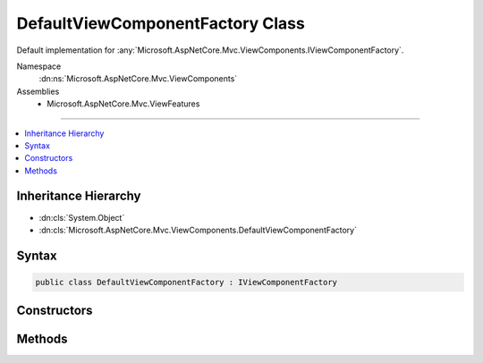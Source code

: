 

DefaultViewComponentFactory Class
=================================






Default implementation for :any:`Microsoft.AspNetCore.Mvc.ViewComponents.IViewComponentFactory`\.


Namespace
    :dn:ns:`Microsoft.AspNetCore.Mvc.ViewComponents`
Assemblies
    * Microsoft.AspNetCore.Mvc.ViewFeatures

----

.. contents::
   :local:



Inheritance Hierarchy
---------------------


* :dn:cls:`System.Object`
* :dn:cls:`Microsoft.AspNetCore.Mvc.ViewComponents.DefaultViewComponentFactory`








Syntax
------

.. code-block:: csharp

    public class DefaultViewComponentFactory : IViewComponentFactory








.. dn:class:: Microsoft.AspNetCore.Mvc.ViewComponents.DefaultViewComponentFactory
    :hidden:

.. dn:class:: Microsoft.AspNetCore.Mvc.ViewComponents.DefaultViewComponentFactory

Constructors
------------

.. dn:class:: Microsoft.AspNetCore.Mvc.ViewComponents.DefaultViewComponentFactory
    :noindex:
    :hidden:

    
    .. dn:constructor:: Microsoft.AspNetCore.Mvc.ViewComponents.DefaultViewComponentFactory.DefaultViewComponentFactory(Microsoft.AspNetCore.Mvc.ViewComponents.IViewComponentActivator)
    
        
    
        
        Creates a new instance of :any:`Microsoft.AspNetCore.Mvc.ViewComponents.DefaultViewComponentFactory`
    
        
    
        
        :param activator: 
            The :any:`Microsoft.AspNetCore.Mvc.ViewComponents.IViewComponentActivator` used to create new view component instances.
        
        :type activator: Microsoft.AspNetCore.Mvc.ViewComponents.IViewComponentActivator
    
        
        .. code-block:: csharp
    
            public DefaultViewComponentFactory(IViewComponentActivator activator)
    

Methods
-------

.. dn:class:: Microsoft.AspNetCore.Mvc.ViewComponents.DefaultViewComponentFactory
    :noindex:
    :hidden:

    
    .. dn:method:: Microsoft.AspNetCore.Mvc.ViewComponents.DefaultViewComponentFactory.CreateViewComponent(Microsoft.AspNetCore.Mvc.ViewComponents.ViewComponentContext)
    
        
    
        
        :type context: Microsoft.AspNetCore.Mvc.ViewComponents.ViewComponentContext
        :rtype: System.Object
    
        
        .. code-block:: csharp
    
            public object CreateViewComponent(ViewComponentContext context)
    
    .. dn:method:: Microsoft.AspNetCore.Mvc.ViewComponents.DefaultViewComponentFactory.ReleaseViewComponent(Microsoft.AspNetCore.Mvc.ViewComponents.ViewComponentContext, System.Object)
    
        
    
        
        :type context: Microsoft.AspNetCore.Mvc.ViewComponents.ViewComponentContext
    
        
        :type component: System.Object
    
        
        .. code-block:: csharp
    
            public void ReleaseViewComponent(ViewComponentContext context, object component)
    

